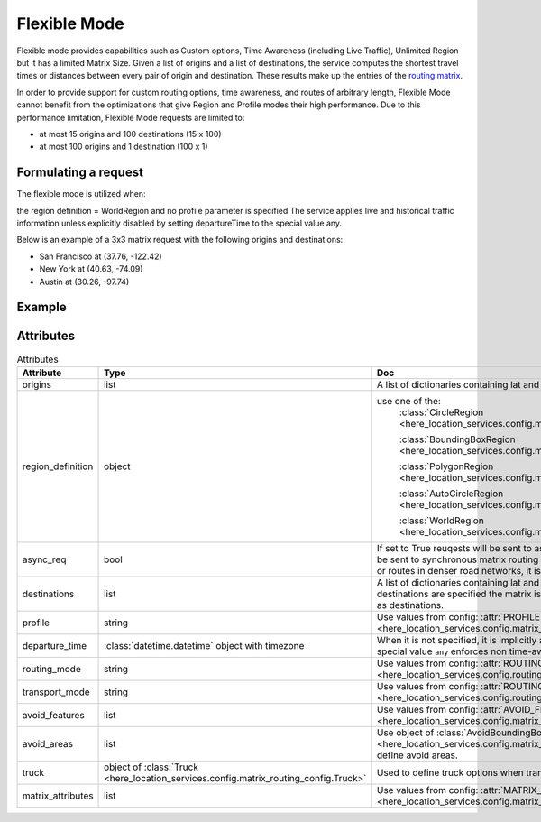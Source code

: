 Flexible Mode
=============

Flexible mode provides capabilities such as Custom options, Time Awareness (including Live Traffic), Unlimited Region
but it has a limited Matrix Size.
Given a list of origins and a list of destinations, the service computes the shortest travel times or distances between every pair of origin and destination.
These results make up the entries of the `routing matrix <https://developer.here.com/documentation/matrix-routing-api/8.3.0/dev_guide/topics/concepts/matrix.html>`_.

In order to provide support for custom routing options, time awareness, and routes of arbitrary length,
Flexible Mode cannot benefit from the optimizations that give Region and Profile modes their high performance.
Due to this performance limitation, Flexible Mode requests are limited to:

- at most 15 origins and 100 destinations (15 x 100)
- at most 100 origins and 1 destination (100 x 1)

Formulating a request
---------------------
The flexible mode is utilized when:

the region definition  = WorldRegion
and no profile parameter is specified
The service applies live and historical traffic information unless explicitly disabled by setting departureTime to the special value any.

Below is an example of a 3x3 matrix request with the following origins and destinations:

- San Francisco at (37.76, -122.42)
- New York at (40.63, -74.09)
- Austin at (30.26, -97.74)

Example
-------

.. jupyter-execute::

    import os

    from here_location_services import LS
    from here_location_services.config.matrix_routing_config import (
        WorldRegion,
        MATRIX_ATTRIBUTES,
    )

    LS_API_KEY = os.environ.get("LS_API_KEY")  # Get API KEY from environment.
    ls = LS(api_key=LS_API_KEY)

    origins = [
        {"lat": 37.76, "lng": -122.42},
        {"lat": 40.63, "lng": -74.09},
        {"lat": 30.26, "lng": -97.74},
    ]
    region_definition = WorldRegion()
    matrix_attributes = [MATRIX_ATTRIBUTES.distances, MATRIX_ATTRIBUTES.travelTimes]

    result = ls.matrix(
        origins=origins,
        region_definition=region_definition,
        matrix_attributes=matrix_attributes,
    )
    result.matrix

Attributes
----------

.. csv-table:: Attributes
    :header: "Attribute", "Type", "Doc"
    :widths: 30, 30, 30

        "origins", "list", "A list of dictionaries containing lat and long for origin points."
        "region_definition", "object", "use one of the:
                                        :class:`CircleRegion <here_location_services.config.matrix_routing_config.CircleRegion>`

                                        :class:`BoundingBoxRegion <here_location_services.config.matrix_routing_config.BoundingBoxRegion>`

                                        :class:`PolygonRegion <here_location_services.config.matrix_routing_config.PolygonRegion>`

                                        :class:`AutoCircleRegion <here_location_services.config.matrix_routing_config.AutoCircleRegion>`

                                        :class:`WorldRegion <here_location_services.config.matrix_routing_config.WorldRegion>`"
        "async_req", "bool", "If set to True reuqests will be sent to asynchronous matrix routing API else It will be sent to synchronous matrix routing API. For larger matrices, or longer routes, or routes in denser road networks, it is recommended to set to True."
        "destinations", "list", "A list of dictionaries containing lat and long for destination points. When no destinations are specified the matrix is assumed to be quadratic with origins used as destinations."
        "profile", "string", "Use values from config: :attr:`PROFILE <here_location_services.config.matrix_routing_config.PROFILE>`"
        "departure_time", ":class:`datetime.datetime` object with timezone", "When it is not specified, it is implicitly assumed to be the current time. The special value ``any`` enforces non time-aware routing."
        "routing_mode", "string", "Use values from config: :attr:`ROUTING_MODE <here_location_services.config.routing_config.ROUTING_MODE>`"
        "transport_mode", "string", "Use values from config: :attr:`ROUTING_TRANSPORT_MODE <here_location_services.config.routing_config.ROUTING_TRANSPORT_MODE>`"
        "avoid_features", "list", "Use values from config: :attr:`AVOID_FEATURES <here_location_services.config.matrix_routing_config.AVOID_FEATURES>`"
        "avoid_areas", "list", "Use object of :class:`AvoidBoundingBox <here_location_services.config.matrix_routing_config.AvoidBoundingBox>` to define avoid areas."
        "truck", "object of :class:`Truck <here_location_services.config.matrix_routing_config.Truck>`", "Used to define truck options when transport mode is truck"
        "matrix_attributes", "list", "Use values from config: :attr:`MATRIX_ATTRIBUTES <here_location_services.config.matrix_routing_config.MATRIX_ATTRIBUTES>`"


